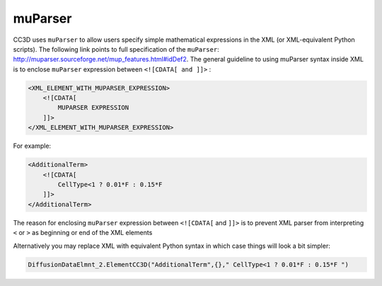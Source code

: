 muParser
--------

CC3D uses ``muParser`` to allow users specify simple mathematical
expressions in the XML (or XML-equivalent Python scripts). The following
link points to full specification of the ``muParser``:
http://muparser.sourceforge.net/mup_features.html#idDef2. The general
guideline to using muParser syntax inside XML is to enclose ``muParser``
expression between ``<![CDATA[ and ]]>`` :

.. code-block:: xml

    <XML_ELEMENT_WITH_MUPARSER_EXPRESSION>
        <![CDATA[
            MUPARSER EXPRESSION
        ]]>
    </XML_ELEMENT_WITH_MUPARSER_EXPRESSION>

For example:

.. code-block:: xml

    <AdditionalTerm>
        <![CDATA[
            CellType<1 ? 0.01*F : 0.15*F
        ]]>
    </AdditionalTerm>

The reason for enclosing ``muParser`` expression between ``<![CDATA[`` and ``]]>``
is to prevent XML parser from interpreting ``<`` or ``>`` as beginning or end of
the XML elements

Alternatively you may replace XML with equivalent Python syntax in which
case things will look a bit simpler:

.. code-block:: python

    DiffusionDataElmnt_2.ElementCC3D("AdditionalTerm",{}," CellType<1 ? 0.01*F : 0.15*F ")

